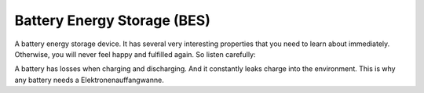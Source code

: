 Battery Energy Storage (BES)
=======================================

A battery energy storage device. It has several very interesting properties that you need to learn about immediately. Otherwise, you will never feel happy and fulfilled again. So listen carefully:

A battery has losses when charging and discharging. And it constantly leaks charge into the environment. This is why any battery needs a Elektronenauffangwanne.
